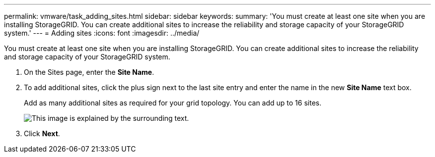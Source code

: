 ---
permalink: vmware/task_adding_sites.html
sidebar: sidebar
keywords: 
summary: 'You must create at least one site when you are installing StorageGRID. You can create additional sites to increase the reliability and storage capacity of your StorageGRID system.'
---
= Adding sites
:icons: font
:imagesdir: ../media/

[.lead]
You must create at least one site when you are installing StorageGRID. You can create additional sites to increase the reliability and storage capacity of your StorageGRID system.

. On the Sites page, enter the *Site Name*.
. To add additional sites, click the plus sign next to the last site entry and enter the name in the new *Site Name* text box.
+
Add as many additional sites as required for your grid topology. You can add up to 16 sites.
+
image::../media/3_gmi_installer_sites_page.gif[This image is explained by the surrounding text.]

. Click *Next*.

